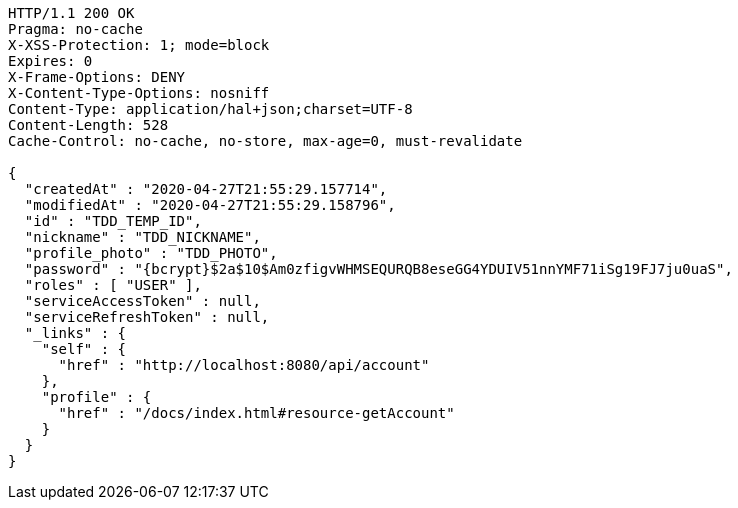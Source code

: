 [source,http,options="nowrap"]
----
HTTP/1.1 200 OK
Pragma: no-cache
X-XSS-Protection: 1; mode=block
Expires: 0
X-Frame-Options: DENY
X-Content-Type-Options: nosniff
Content-Type: application/hal+json;charset=UTF-8
Content-Length: 528
Cache-Control: no-cache, no-store, max-age=0, must-revalidate

{
  "createdAt" : "2020-04-27T21:55:29.157714",
  "modifiedAt" : "2020-04-27T21:55:29.158796",
  "id" : "TDD_TEMP_ID",
  "nickname" : "TDD_NICKNAME",
  "profile_photo" : "TDD_PHOTO",
  "password" : "{bcrypt}$2a$10$Am0zfigvWHMSEQURQB8eseGG4YDUIV51nnYMF71iSg19FJ7ju0uaS",
  "roles" : [ "USER" ],
  "serviceAccessToken" : null,
  "serviceRefreshToken" : null,
  "_links" : {
    "self" : {
      "href" : "http://localhost:8080/api/account"
    },
    "profile" : {
      "href" : "/docs/index.html#resource-getAccount"
    }
  }
}
----